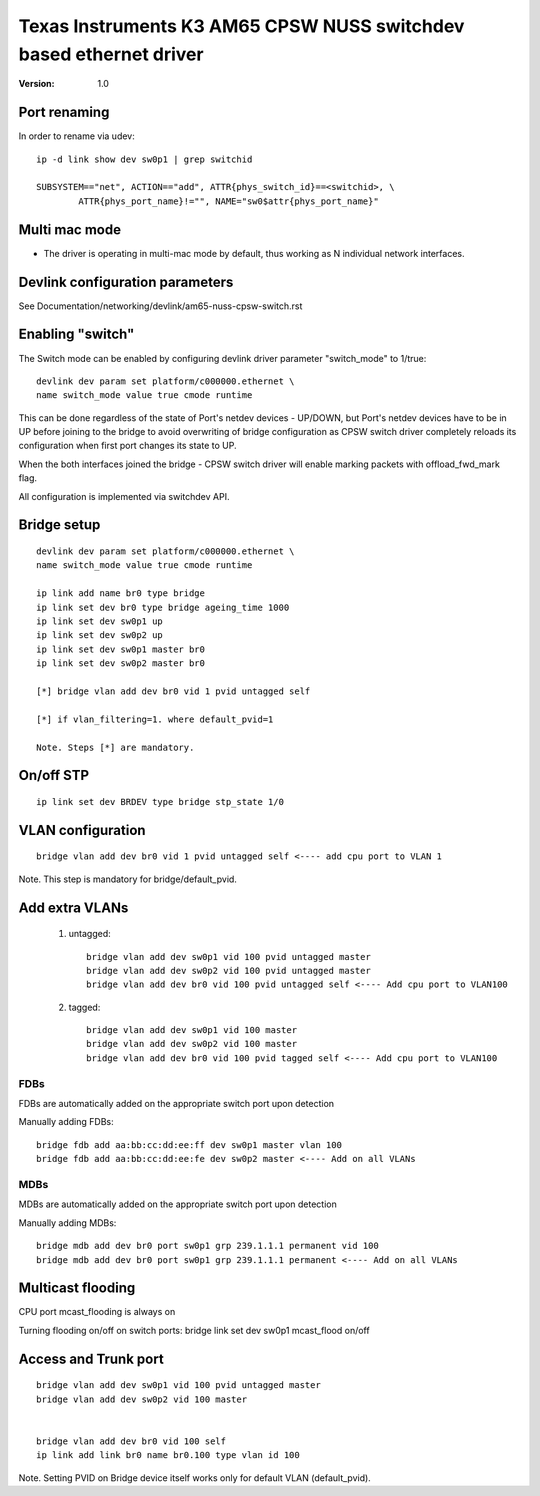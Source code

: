 .. SPDX-License-Identifier: GPL-2.0

===================================================================
Texas Instruments K3 AM65 CPSW NUSS switchdev based ethernet driver
===================================================================

:Version: 1.0

Port renaming
=============

In order to rename via udev::

    ip -d link show dev sw0p1 | grep switchid

    SUBSYSTEM=="net", ACTION=="add", ATTR{phys_switch_id}==<switchid>, \
	    ATTR{phys_port_name}!="", NAME="sw0$attr{phys_port_name}"


Multi mac mode
==============

- The driver is operating in multi-mac mode by default, thus
  working as N individual network interfaces.

Devlink configuration parameters
================================

See Documentation/networking/devlink/am65-nuss-cpsw-switch.rst

Enabling "switch"
=================

The Switch mode can be enabled by configuring devlink driver parameter
"switch_mode" to 1/true::

        devlink dev param set platform/c000000.ethernet \
        name switch_mode value true cmode runtime

This can be done regardless of the state of Port's netdev devices - UP/DOWN, but
Port's netdev devices have to be in UP before joining to the bridge to avoid
overwriting of bridge configuration as CPSW switch driver completely reloads its
configuration when first port changes its state to UP.

When the both interfaces joined the bridge - CPSW switch driver will enable
marking packets with offload_fwd_mark flag.

All configuration is implemented via switchdev API.

Bridge setup
============

::

        devlink dev param set platform/c000000.ethernet \
        name switch_mode value true cmode runtime

	ip link add name br0 type bridge
	ip link set dev br0 type bridge ageing_time 1000
	ip link set dev sw0p1 up
	ip link set dev sw0p2 up
	ip link set dev sw0p1 master br0
	ip link set dev sw0p2 master br0

	[*] bridge vlan add dev br0 vid 1 pvid untagged self

	[*] if vlan_filtering=1. where default_pvid=1

	Note. Steps [*] are mandatory.


On/off STP
==========

::

	ip link set dev BRDEV type bridge stp_state 1/0

VLAN configuration
==================

::

  bridge vlan add dev br0 vid 1 pvid untagged self <---- add cpu port to VLAN 1

Note. This step is mandatory for bridge/default_pvid.

Add extra VLANs
===============

 1. untagged::

	bridge vlan add dev sw0p1 vid 100 pvid untagged master
	bridge vlan add dev sw0p2 vid 100 pvid untagged master
	bridge vlan add dev br0 vid 100 pvid untagged self <---- Add cpu port to VLAN100

 2. tagged::

	bridge vlan add dev sw0p1 vid 100 master
	bridge vlan add dev sw0p2 vid 100 master
	bridge vlan add dev br0 vid 100 pvid tagged self <---- Add cpu port to VLAN100

FDBs
----

FDBs are automatically added on the appropriate switch port upon detection

Manually adding FDBs::

    bridge fdb add aa:bb:cc:dd:ee:ff dev sw0p1 master vlan 100
    bridge fdb add aa:bb:cc:dd:ee:fe dev sw0p2 master <---- Add on all VLANs

MDBs
----

MDBs are automatically added on the appropriate switch port upon detection

Manually adding MDBs::

  bridge mdb add dev br0 port sw0p1 grp 239.1.1.1 permanent vid 100
  bridge mdb add dev br0 port sw0p1 grp 239.1.1.1 permanent <---- Add on all VLANs

Multicast flooding
==================
CPU port mcast_flooding is always on

Turning flooding on/off on switch ports:
bridge link set dev sw0p1 mcast_flood on/off

Access and Trunk port
=====================

::

 bridge vlan add dev sw0p1 vid 100 pvid untagged master
 bridge vlan add dev sw0p2 vid 100 master


 bridge vlan add dev br0 vid 100 self
 ip link add link br0 name br0.100 type vlan id 100

Note. Setting PVID on Bridge device itself works only for
default VLAN (default_pvid).

